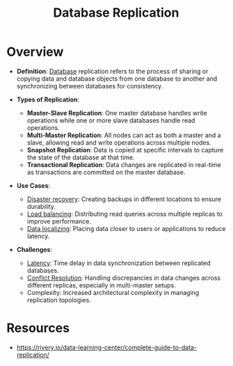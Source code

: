 :PROPERTIES:
:ID:       8cd19397-b5e5-40b6-a172-456c34985a11
:END:
#+title: Database Replication
#+filetags: :cs:database:

* Overview

- *Definition*: [[id:2f67eca9-5076-4895-828f-de3655444ee2][Database]] replication refers to the process of sharing or copying data and database objects from one database to another and synchronizing between databases for consistency.

- *Types of Replication*:
  - *Master-Slave Replication*: One master database handles write operations while one or more slave databases handle read operations.
  - *Multi-Master Replication*: All nodes can act as both a master and a slave, allowing read and write operations across multiple nodes.
  - *Snapshot Replication*: Data is copied at specific intervals to capture the state of the database at that time.
  - *Transactional Replication*: Data changes are replicated in real-time as transactions are committed on the master database.

- *Use Cases*:
  - [[id:4734b127-65f4-4da5-939c-7886e2aa3c7e][Disaster recovery]]: Creating backups in different locations to ensure durability.
  - [[id:0d7c2dea-a250-4380-b826-ad4d2547d8d6][Load balancing]]: Distributing read queries across multiple replicas to improve performance.
  - [[id:e9973a5d-a0bb-49b5-9767-af6df7a459eb][Data localizing]]: Placing data closer to users or applications to reduce latency.

- *Challenges*:
  - [[id:aa3f4461-08f4-4a3d-ae4b-5704d1f3dd23][Latency]]: Time delay in data synchronization between replicated databases.
  - [[id:20240519T152842.050227][Conflict Resolution]]: Handling discrepancies in data changes across different replicas, especially in multi-master setups.
  - Complexity: Increased architectural complexity in managing replication topologies.

* Resources
  - https://rivery.io/data-learning-center/complete-guide-to-data-replication/
